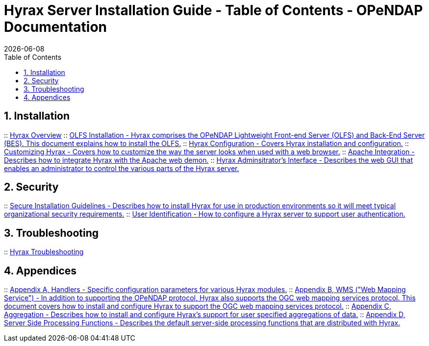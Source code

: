 = Hyrax Server Installation Guide - Table of Contents - OPeNDAP Documentation
:Leonard Porrello <lporrel@gmail.com>:
{docdate}
:numbered:
:toc:

== Installation
:: link:./Master-Hyrax_Overview.adoc[Hyrax Overview]
:: link:./Master-Hyrax_-_OLFS_Installation.adoc[OLFS Installation - Hyrax comprises the OPeNDAP Lightweight Front-end Server (OLFS) and Back-End Server (BES). This document explains how to install the OLFS.]
// :: link:./Master-Hyrax_-_Sample_BES_Installations.adoc[Sample BES Installations // - OLFS Installation - This document details several alternative BES installations.]
:: link:./Master-Hyrax_Configuration.adoc[Hyrax Configuration - Covers Hyrax installation and configuration.]
:: link:./Master-Hyrax_-_Customizing_Hyrax.adoc[Customizing Hyrax - Covers how to customize the way the server looks when used with a web browser.]
:: link:./Master-Hyrax_-_Apache_Integration.adoc[Apache Integration - Describes how to integrate Hyrax with the Apache web demon.]
:: link:./Hyrax_-_Administrators_Interface.adoc[Hyrax Adminsitrator's Interface - Describes the web GUI that enables an administrator to control the various parts of the Hyrax server.]

== Security
:: link:./Master-Hyrax_-_Secure_Installation_Guidelines.adoc[Secure Installation Guidelines - Describes how to install Hyrax for use in production environments so it will meet typical organizational security requirements.]
:: link:./Master-Hyrax_-\_User_Identification_(Authentication).adoc[User Identification - How to configure a Hyrax server to support user authentication.]

== Troubleshooting
:: link:./Master-Troubleshooting.adoc[Hyrax Troubleshooting]

== Appendices
:: link:./Master-Handlers.adoc[Appendix A, Handlers - Specific configuration parameters for various Hyrax modules.]
:: link:./Master-Hyrax_WMS.adoc[Appendix B,  WMS ("Web Mapping Service") - In addition to supporting the OPeNDAP protocol, Hyrax also supports the OGC web mapping services protocol. This document covers how to install and configure Hyrax to support the OGC web mapping services protocol.]
:: link:./Master-Aggregation.adoc[Appendix C, Aggregation - Describes how to install and configure Hyrax's support for user specified aggregations of data.]
:: link:./Server_Side_Processing_Functions.adoc[Appendix D, Server Side Processing Functions - Describes the default server-side processing functions that are distributed with Hyrax.]